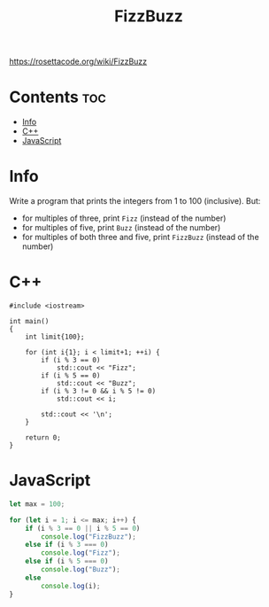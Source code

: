 #+TITLE: FizzBuzz

https://rosettacode.org/wiki/FizzBuzz

* Contents :toc:
- [[#info][Info]]
- [[#c][C++]]
- [[#javascript][JavaScript]]

* Info

Write a program that prints the integers from 1 to 100 (inclusive).
But:
- for multiples of three, print =Fizz= (instead of the number)
- for multiples of five, print =Buzz= (instead of the number)
- for multiples of both three and five, print =FizzBuzz= (instead of the number)

* C++

#+begin_src C++ :main no
#include <iostream>

int main()
{
    int limit{100};

    for (int i{1}; i < limit+1; ++i) {
        if (i % 3 == 0)
            std::cout << "Fizz";
        if (i % 5 == 0)
            std::cout << "Buzz";
        if (i % 3 != 0 && i % 5 != 0)
            std::cout << i;

        std::cout << '\n';
    }

    return 0;
}
#+end_src

* JavaScript

#+begin_src js
let max = 100;

for (let i = 1; i <= max; i++) {
    if (i % 3 == 0 || i % 5 == 0)
        console.log("FizzBuzz");
    else if (i % 3 === 0)
        console.log("Fizz");
    else if (i % 5 === 0)
        console.log("Buzz");
    else
        console.log(i);
}
#+end_src
